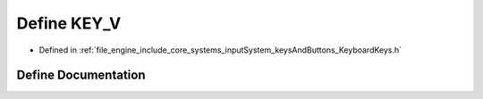 .. _exhale_define__keyboard_keys_8h_1a1b4a450ef7e51ae0b691dd5489f74535:

Define KEY_V
============

- Defined in :ref:`file_engine_include_core_systems_inputSystem_keysAndButtons_KeyboardKeys.h`


Define Documentation
--------------------


.. doxygendefine:: KEY_V
   :project: My Project